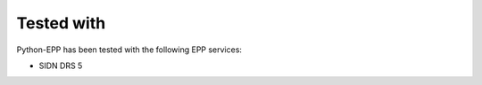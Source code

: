 ###########
Tested with
###########

Python-EPP has been tested with the following EPP services:

* SIDN DRS 5
